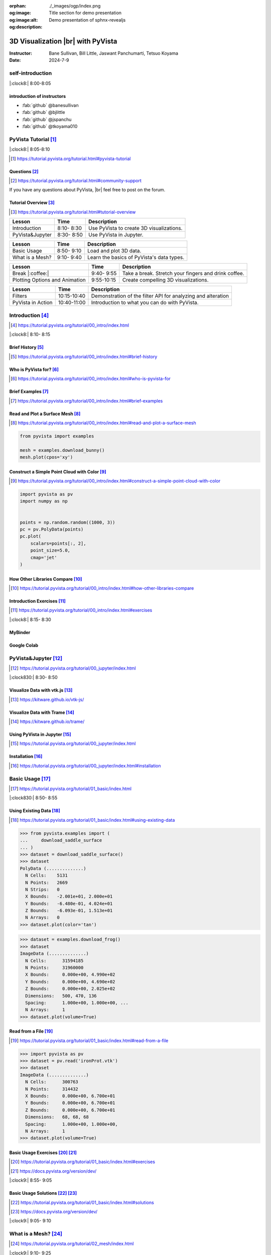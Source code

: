 :orphan:
:og:image: ./_images/ogp/index.png
:og:image:alt: Title section for demo presentation
:og:description: Demo presentation of sphnx-revealjs

.. |br| raw:: html

   <br>

.. **PyVista** による |br| 3D |br| ビジュアライゼーション

======================================
3D Visualization |br| with **PyVista**
======================================

:Instructor: Bane Sullivan, Bill Little, Jaswant Panchumarti, Tetsuo Koyama
:Date: 2024-7-9

.. 自己紹介
.. ========

self-introduction
=================

|:clock8:| 8:00-8:05

.. インストラクター紹介
.. --------------------

introduction of instructors
---------------------------

* :fab:`github` @banesullivan
* :fab:`github` @bjlittle
* :fab:`github` @jspanchu
* :fab:`github` @tkoyama010

.. PyVistaチュートリアル [#]_
.. ==========================

PyVista Tutorial [#]_
=====================

|:clock8:| 8:05-8:10

.. [#] https://tutorial.pyvista.org/tutorial.html#pyvista-tutorial

.. button-link:: https://github.com/pyvista/pyvista-tutorial/raw/gh-pages/notebooks.zip
   :color: primary
   :shadow:

   Download the Tutorial's Jupyter Notebooks

.. ご質問 [#]_
.. -----------

Questions [#]_
--------------

.. [#] https://tutorial.pyvista.org/tutorial.html#community-support

.. PyVistaについて何か質問があれば， |br| フォーラムに気軽に投稿してください．

If you have any questions about PyVista, |br| feel free to post on the forum.

.. raw:: html

    <center>
      <a target="_blank" href="https://github.com/pyvista/pyvista/discussions">
        <img src="https://img.shields.io/badge/GitHub-Discussions-green?logo=github" alt="Open In Colab"/ width="300px">
      </a>
    </center>

.. チュートリアルの概要 [#]_
.. -------------------------

Tutorial Overview [#]_
----------------------

.. [#] https://tutorial.pyvista.org/tutorial.html#tutorial-overview

.. container:: flex-container

   .. container:: half

      .. raw:: html

         <video width="100%" height="auto" controls autoplay muted>
           <source src="_static/pyvista_jupyterlab_demo.mp4" type="video/mp4">
           Your browser does not support the video tag.
         </video>

   .. container:: half

      .. raw:: html

         <video width="100%" height="auto" controls autoplay muted>
           <source src="_static/pyvista_ipython_demo.mp4" type="video/mp4">
           Your browser does not support the video tag.
         </video>

.. revealjs-break::

.. +--------------------------------------+-----------------+-----------------------------------------------------+
.. | **レッスン**                         | **時間**        | **説明**                                            |
.. +--------------------------------------+-----------------+-----------------------------------------------------+
.. | はじめに                             |  8:10- 8:30     | PyVistaを使って3Dビジュアライゼーションを行います． |
.. +--------------------------------------+-----------------+-----------------------------------------------------+
.. | JupyterでPyVistaを使う               |  8:30- 8:50     | JupyterでPyVistaを使います．                        |
.. +--------------------------------------+-----------------+-----------------------------------------------------+

+--------------------------------------+-----------------+-----------------------------------------------------+
| **Lesson**                           | **Time**        | **Description**                                     |
+--------------------------------------+-----------------+-----------------------------------------------------+
| Introduction                         |  8:10- 8:30     | Use PyVista to create 3D visualizations.            |
+--------------------------------------+-----------------+-----------------------------------------------------+
| PyVista&Jupyter                      |  8:30- 8:50     | Use PyVista in Jupyter.                             |
+--------------------------------------+-----------------+-----------------------------------------------------+

.. revealjs-break::

.. +--------------------------------------+-----------------+-----------------------------------------------------+
.. | **レッスン**                         | **時間**        | **説明**                                            |
.. +--------------------------------------+-----------------+-----------------------------------------------------+
.. | 基本的な使い方                       |  8:50- 9:10     | 3Dデータを読み込んでプロットします．                |
.. +--------------------------------------+-----------------+-----------------------------------------------------+
.. | メッシュとは?                        |  9:10- 9:40     | PyVistaのデータ型の基本を学びます．                 |
.. +--------------------------------------+-----------------+-----------------------------------------------------+

+--------------------------------------+-----------------+-----------------------------------------------------+
| **Lesson**                           | **Time**        | **Description**                                     |
+--------------------------------------+-----------------+-----------------------------------------------------+
| Basic Usage                          |  8:50- 9:10     | Load and plot 3D data.                              |
+--------------------------------------+-----------------+-----------------------------------------------------+
| What is a Mesh?                      |  9:10- 9:40     | Learn the basics of PyVista's data types.           |
+--------------------------------------+-----------------+-----------------------------------------------------+

.. revealjs-break::

.. +--------------------------------------+-----------------+-----------------------------------------------------+
.. | **レッスン**                         | **時間**        | **説明**                                            |
.. +--------------------------------------+-----------------+-----------------------------------------------------+
.. | 休憩 |:coffee:|                      |  9:40- 9:55     | 休憩．指を伸ばしてコーヒーを飲みます．              |
.. +--------------------------------------+-----------------+-----------------------------------------------------+
.. | プロットオプションとアニメーション   |  9:55-10:15     | 魅力的な3Dビジュアリゼーションを作成します．        |
.. +--------------------------------------+-----------------+-----------------------------------------------------+

+--------------------------------------+-----------------+-----------------------------------------------------+
| **Lesson**                           | **Time**        | **Description**                                     |
+--------------------------------------+-----------------+-----------------------------------------------------+
| Break |:coffee:|                     |  9:40- 9:55     | Take a break. Stretch your fingers and drink coffee.|
+--------------------------------------+-----------------+-----------------------------------------------------+
| Plotting Options and Animation       |  9:55-10:15     | Create compelling 3D visualizations.                |
+--------------------------------------+-----------------+-----------------------------------------------------+

.. revealjs-break::

.. +--------------------------------------+-----------------+-----------------------------------------------------+
.. | **レッスン**                         | **時間**        | **説明**                                            |
.. +--------------------------------------+-----------------+-----------------------------------------------------+
.. | フィルタ                             | 10:15-10:40     | メッシュの解析と変更を行うためのフィルタAPIのデモ． |
.. +--------------------------------------+-----------------+-----------------------------------------------------+
.. | PyVistaの活用                        | 10:40-11:00     | あらゆる可視化に使用できることを紹介します．        |
.. +--------------------------------------+-----------------+-----------------------------------------------------+

+--------------------------------------+-----------------+--------------------------------------------------------------+
| **Lesson**                           | **Time**        | **Description**                                              |
+--------------------------------------+-----------------+--------------------------------------------------------------+
| Filters                              | 10:15-10:40     | Demonstration of the filter API for analyzing and alteration |
+--------------------------------------+-----------------+--------------------------------------------------------------+
| PyVista in Action                    | 10:40-11:00     | Introduction to what you can do with PyVista.                |
+--------------------------------------+-----------------+--------------------------------------------------------------+

.. はじめに [#]_
.. =============

Introduction [#]_
=================

.. [#] https://tutorial.pyvista.org/tutorial/00_intro/index.html

|:clock8:|  8:10- 8:15

.. 沿革 [#]_
.. ---------

Brief History [#]_
------------------

.. [#] https://tutorial.pyvista.org/tutorial/00_intro/index.html#brief-history

.. PyVistaは誰のためのものですか？ [#]_
.. ------------------------------------

Who is PyVista for? [#]_
------------------------

.. [#] https://tutorial.pyvista.org/tutorial/00_intro/index.html#who-is-pyvista-for

.. 簡単な例 [#]_
.. -------------

Brief Examples [#]_
-------------------

.. [#] https://tutorial.pyvista.org/tutorial/00_intro/index.html#brief-examples

.. サーフェスメッシュの読み込みとプロット [#]_
.. -------------------------------------------

Read and Plot a Surface Mesh [#]_
---------------------------------

.. [#] https://tutorial.pyvista.org/tutorial/00_intro/index.html#read-and-plot-a-surface-mesh

.. container:: flex-container

   .. container:: half

      .. code-block:: python

         from pyvista import examples

         mesh = examples.download_bunny()
         mesh.plot(cpos='xy')

   .. container:: half

      .. pyvista-plot::
         :include-source: False

         from pyvista import examples

         mesh = examples.download_bunny()
         mesh.plot(cpos='xy')


.. 色を使った簡単な点群の構築 [#]_
.. -------------------------------

Construct a Simple Point Cloud with Color [#]_
----------------------------------------------

.. [#] https://tutorial.pyvista.org/tutorial/00_intro/index.html#construct-a-simple-point-cloud-with-color

.. container:: flex-container

   .. container:: half

       .. code-block:: python

         import pyvista as pv
         import numpy as np


         points = np.random.random((1000, 3))
         pc = pv.PolyData(points)
         pc.plot(
             scalars=points[:, 2],
             point_size=5.0,
             cmap='jet'
         )

   .. container:: half

      .. pyvista-plot::
         :include-source: False

         import pyvista as pv
         import numpy as np

         points = np.random.random((1000, 3))
         pc = pv.PolyData(points)
         pc.plot(
             scalars=points[:, 2],
             point_size=5.0,
             cmap='jet'
         )

.. 他のライブラリとの比較 [#]_
.. ---------------------------

How Other Libraries Compare [#]_
--------------------------------

.. [#] https://tutorial.pyvista.org/tutorial/00_intro/index.html#how-other-libraries-compare

.. はじめに-演習 [#]_
.. ------------------

Introduction Exercises [#]_
---------------------------

.. [#] https://tutorial.pyvista.org/tutorial/00_intro/index.html#exercises

|:clock8:|  8:15- 8:30

.. MyBinder
.. --------

MyBinder
--------

.. raw:: html

    <center>
      <a target="_blank" href="https://mybinder.org/v2/gh/pyvista/pyvista-tutorial/gh-pages?urlpath=lab/tree/notebooks">
        <img src="https://static.mybinder.org/badge_logo.svg" alt="Launch on Binder"/ width="300px">
      </a>
    </center>

.. Google Colab
.. ------------

Google Colab
------------

.. raw:: html

    <center>
      <a target="_blank" href="https://colab.research.google.com/github/pyvista/pyvista-tutorial/blob/gh-pages/notebooks/tutorial/00_intro/a_basic.ipynb">
        <img src="https://colab.research.google.com/assets/colab-badge.svg" alt="Open In Colab"/ width="300px">
      </a>
    </center>

.. JupyterでPyVistaを使う [#]_
.. ===========================

PyVista&Jupyter [#]_
====================

.. [#] https://tutorial.pyvista.org/tutorial/00_jupyter/index.html

|:clock830:| 8:30- 8:50

.. revealjs-break::

.. image:: https://tutorial.pyvista.org/_images/jupyter.png
   :alt: jupyter
   :width: 40%

.. vtk.jsでデータを可視化する [#]_
.. -------------------------------

Visualize Data with vtk.js [#]_
-------------------------------

.. [#] https://kitware.github.io/vtk-js/

.. image:: https://www.kitware.com/main/wp-content/uploads/2021/12/image-1.png
   :alt: vtkjs
   :width: 20%

.. Trameでデータを可視化する [#]_
.. ------------------------------

Visualize Data with Trame [#]_
------------------------------

.. [#] https://kitware.github.io/trame/

.. raw:: html

    <iframe src="https://player.vimeo.com/video/686840298?muted=1" width="640" height="360" frameborder="0" allow="autoplay; fullscreen" allowfullscreen></iframe>

.. JupyterでPyVistaを使う [#]_
.. ---------------------------

Using PyVista in Jupyter [#]_
-----------------------------

.. [#] https://tutorial.pyvista.org/tutorial/00_jupyter/index.html

.. container:: flex-container

   .. container:: one-third

      .. image:: https://discourse.vtk.org/uploads/default/optimized/2X/e/e17639ec07a6819961efd3462ea1987087e2cf9e_2_441x500.jpeg

   .. container:: one-third

      .. image:: https://discourse.vtk.org/uploads/default/optimized/2X/2/2bf11e292cdd7fb03a1819016e0d34a9b82a6ddf_2_441x500.jpeg

   .. container:: one-third

      .. image:: https://discourse.vtk.org/uploads/default/optimized/2X/1/1dcf2d605e57e1d9c161e8a195c8da680184507c_2_441x500.jpeg

.. インストール  [#]_
.. ------------------

Installation [#]_
-----------------

.. [#] https://tutorial.pyvista.org/tutorial/00_jupyter/index.html#installation

.. revealjs-code-block:: bash

    pip install 'jupyterlab' 'pyvista[all]'

.. 基本的な使い方 [#]_
.. ===================

Basic Usage [#]_
================

.. [#] https://tutorial.pyvista.org/tutorial/01_basic/index.html

|:clock830:|  8:50- 8:55

.. 既存データの活用 [#]_
.. ---------------------

Using Existing Data [#]_
------------------------

.. [#] https://tutorial.pyvista.org/tutorial/01_basic/index.html#using-existing-data

.. container:: flex-container

   .. container:: half

      .. code-block:: python

         >>> from pyvista.examples import (
         ...     download_saddle_surface
         ... )
         >>> dataset = download_saddle_surface()
         >>> dataset
         PolyData (..............)
           N Cells:    5131
           N Points:   2669
           N Strips:   0
           X Bounds:   -2.001e+01, 2.000e+01
           Y Bounds:   -6.480e-01, 4.024e+01
           Z Bounds:   -6.093e-01, 1.513e+01
           N Arrays:   0
         >>> dataset.plot(color='tan')

   .. container:: half

      .. pyvista-plot::
         :include-source: False

         from pyvista.examples import download_saddle_surface

         dataset = download_saddle_surface()
         dataset.plot(color='tan')

.. revealjs-break::

.. container:: flex-container

   .. container:: half

      .. code-block:: python

         >>> dataset = examples.download_frog()
         >>> dataset
         ImageData (..............)
           N Cells:      31594185
           N Points:     31960000
           X Bounds:     0.000e+00, 4.990e+02
           Y Bounds:     0.000e+00, 4.690e+02
           Z Bounds:     0.000e+00, 2.025e+02
           Dimensions:   500, 470, 136
           Spacing:      1.000e+00, 1.000e+00, ...
           N Arrays:     1
         >>> dataset.plot(volume=True)

   .. container:: half

      .. pyvista-plot::
         :include-source: False

         from pyvista import examples

         dataset = examples.download_frog()
         dataset.plot(volume=True)

.. ファイルから読み込む [#]_
.. -------------------------

Read from a File [#]_
---------------------

.. [#] https://tutorial.pyvista.org/tutorial/01_basic/index.html#read-from-a-file

.. container:: flex-container

   .. container:: half

      .. code-block:: python

         >>> import pyvista as pv
         >>> dataset = pv.read('ironProt.vtk')
         >>> dataset
         ImageData (..............)
           N Cells:      300763
           N Points:     314432
           X Bounds:     0.000e+00, 6.700e+01
           Y Bounds:     0.000e+00, 6.700e+01
           Z Bounds:     0.000e+00, 6.700e+01
           Dimensions:   68, 68, 68
           Spacing:      1.000e+00, 1.000e+00,
           N Arrays:     1
         >>> dataset.plot(volume=True)

   .. container:: half

      .. pyvista-plot::
         :include-source: False

         import pyvista as pv

         dataset = pv.read('ironProt.vtk')
         dataset.plot(volume=True)

.. 基本的な使い方-演習 [#]_ [#]_
.. -----------------------------

Basic Usage Exercises [#]_ [#]_
-------------------------------

.. [#] https://tutorial.pyvista.org/tutorial/01_basic/index.html#exercises

.. [#] https://docs.pyvista.org/version/dev/

|:clock9:|  8:55- 9:05

.. 基本的な使い方-解答 [#]_ [#]_
.. -----------------------------

Basic Usage Solutions [#]_ [#]_
-------------------------------

.. [#] https://tutorial.pyvista.org/tutorial/01_basic/index.html#solutions

.. [#] https://docs.pyvista.org/version/dev/

|:clock9:|  9:05- 9:10

.. メッシュとは? [#]_
.. ==================

What is a Mesh? [#]_
====================

.. [#] https://tutorial.pyvista.org/tutorial/02_mesh/index.html

|:clock9:|  9:10- 9:25

.. ポイントとは？ [#]_
.. -------------------

What is a Point? [#]_
---------------------

.. [#] https://tutorial.pyvista.org/tutorial/02_mesh/index.html#what-is-a-point

.. container:: flex-container

   .. container:: half

      .. code-block:: python

         >>> import numpy as np
         >>> points = np.random.rand(100, 3)
         >>> mesh = pv.PolyData(points)
         >>> mesh.plot(
         ...     point_size=10,
         ...     style='points',
         ...     color='tan'
         ... )

   .. container:: half

      .. pyvista-plot::
         :include-source: False

         import numpy as np
         import pyvista as pv

         points = np.random.rand(100, 3)
         mesh = pv.PolyData(points)
         mesh.plot(
             point_size=10,
             style='points',
             color='tan'
         )

.. セルとは？ [#]_
.. ---------------

What is a Cell? [#]_
--------------------

.. [#] https://tutorial.pyvista.org/tutorial/02_mesh/index.html#what-is-a-cell

.. container:: flex-container

   .. container:: half

      .. code-block:: python

         >>> mesh = examples.load_hexbeam()

         >>> pl = pv.Plotter()
         >>> pl.add_mesh(
         ...     mesh,
         ...     show_edges=True,
         ...     color='white'
         ... )
         >>> pl.add_points(
         ...     mesh.points,
         ...     color='red',
         ...     point_size=20
         ... )

         >>> single_cell = mesh.extract_cells(
         ...     mesh.n_cells - 1
         ... )
         >>> pl.add_mesh(
         ...     single_cell,
         ...     color='pink',
         ...     edge_color='blue',
         ...     line_width=5,
         ...     show_edges=True
         ... )

         >>> pl.show()

   .. container:: half

      .. pyvista-plot::
         :include-source: False

         import pyvista as pv
         from pyvista import examples

         mesh = examples.load_hexbeam()

         pl = pv.Plotter()
         pl.add_mesh(
             mesh,
             show_edges=True,
             color='white'
         )
         pl.add_points(
             mesh.points,
             color='red',
             point_size=20
         )

         single_cell = mesh.extract_cells(
             mesh.n_cells - 1
         )
         pl.add_mesh(
             single_cell,
             color='pink',
             edge_color='blue',
             line_width=5,
             show_edges=True
         )

         pl.show()

.. アトリビュートとは? [#]_
.. ------------------------

What are Attributes? [#]_
-------------------------

.. [#] https://tutorial.pyvista.org/tutorial/02_mesh/index.html#what-are-attributes

.. - ポイントデータ
.. - セルデータ
.. - フィールドデータ

- Point Data
- Cell Data
- Field Data

.. ポイントデータ [#]_
.. -------------------

Point Data [#]_
---------------

.. [#] https://tutorial.pyvista.org/tutorial/02_mesh/index.html#point-data

.. container:: flex-container

   .. container:: half

      .. code-block:: python

         >>> mesh.point_data[
         ...     'my point values'
         ... ] = np.arange(mesh.n_points)
         >>> mesh.plot(
         ...     scalars='my point values',
         ...     cpos=cpos,
         ...     show_edges=True
         ... )

   .. container:: half

      .. pyvista-plot::
         :context:
         :include-source: False

         import numpy as np
         import pyvista as pv
         from pyvista import examples

         mesh = examples.load_hexbeam()
         cpos = [(6.20, 3.00, 7.50),
                 (0.16, 0.13, 2.65),
                 (-0.28, 0.94, -0.21)]

         mesh.point_data[
             'my point values'
         ] = np.arange(mesh.n_points)
         mesh.plot(
             scalars='my point values',
             cpos=cpos,
             show_edges=True
         )

.. セルデータ [#]_
.. ---------------

Cell Data [#]_
--------------

.. [#] https://tutorial.pyvista.org/tutorial/02_mesh/index.html#cell-data

.. container:: flex-container

   .. container:: half

      .. code-block:: python

         >>> mesh.cell_data[
         ...     'my cell values'
         ... ] = np.arange(mesh.n_cells)
         >>> mesh.plot(
         ...     scalars='my cell values',
         ...     cpos=cpos,
         ...     show_edges=True,
         ... )

   .. container:: half

      .. pyvista-plot::
         :context:
         :include-source: False

         import pyvista as pv
         import numpy as np
         from pyvista import examples

         mesh = examples.load_hexbeam()

         mesh.cell_data[
             'my cell values'
         ] = np.arange(mesh.n_cells)
         mesh.plot(
             scalars='my cell values',
             cpos=cpos,
             show_edges=True,
         )

.. revealjs-break::

.. container:: flex-container

   .. container:: half

      .. code-block:: python

         >>> uni = examples.load_uniform()
         >>> pl = pv.Plotter(
         ...     shape=(1, 2),
         ...     border=False
         ... )
         >>> pl.add_mesh(
         ...     uni,
         ...     scalars='Spatial Point Data',
         ...     show_edges=True
         ... )
         >>> pl.subplot(0, 1)
         >>> pl.add_mesh(
         ...     uni,
         ...     scalars='Spatial Cell Data',
         ...     show_edges=True
         ... )
         >>> pl.show()

   .. container:: half

      .. pyvista-plot::
         :context:
         :include-source: False

         import pyvista as pv
         from pyvista import examples

         uni = examples.load_uniform()
         pl = pv.Plotter(
             shape=(1, 2),
             border=False
         )
         pl.add_mesh(
             uni,
             scalars='Spatial Point Data',
             show_edges=True
         )
         pl.subplot(0, 1)
         pl.add_mesh(
             uni,
             scalars='Spatial Cell Data',
             show_edges=True
         )
         pl.show()

.. フィールドデータ [#]_
.. ---------------------

Field Data [#]_
---------------

.. [#] https://tutorial.pyvista.org/tutorial/02_mesh/index.html#field-data

.. スカラーをメッシュに割り当てる [#]_
.. -----------------------------------

Assign Scalars to Mesh [#]_
---------------------------

.. [#] https://tutorial.pyvista.org/tutorial/02_mesh/index.html#field-data

.. container:: flex-container

   .. container:: half

      .. code-block:: python

         >>> cube = pv.Cube()
         >>> cube.cell_data[
         ...    'myscalars'
         ... ] = range(6)

         >>> other_cube = cube.copy()
         >>> other_cube.point_data[
         ...    'myscalars'
         ... ] = range(8)

         >>> pl = pv.Plotter(
         ...    shape=(1, 2), border_width=1
         ... )
         >>> pl.add_mesh(cube, cmap='coolwarm')
         >>> pl.subplot(0, 1)
         >>> pl.add_mesh(
         ...    other_cube, cmap='coolwarm'
         ... )
         >>> pl.show()

   .. container:: half

        .. pyvista-plot::
           :context:
           :include-source: False

           import pyvista as pv

           cube = pv.Cube()
           cube.cell_data[
                'myscalars'
           ] = range(6)

           other_cube = cube.copy()
           other_cube.point_data[
                'myscalars'
           ] = range(8)

           pl = pv.Plotter(
                shape=(1, 2), border_width=1
           )
           pl.add_mesh(cube, cmap='coolwarm')
           pl.subplot(0, 1)
           pl.add_mesh(
                other_cube, cmap='coolwarm'
           )
           pl.show()

.. メッシュとは? - 演習 [#]_ [#]_
.. ------------------------------

What is a Mesh? - Exercises [#]_ [#]_
-------------------------------------

.. [#] https://tutorial.pyvista.org/tutorial/02_mesh/index.html#exercises

.. [#] https://docs.pyvista.org/version/dev/

|:clock9:|  9:25- 9:45

.. メッシュとは? - 解答 [#]_ [#]_
.. ------------------------------

What is a Mesh? - Solutions [#]_ [#]_
-------------------------------------

.. [#] https://tutorial.pyvista.org/tutorial/02_mesh/index.html#solutions

.. [#] https://docs.pyvista.org/version/dev/

|:clock9:| 9:45- 9:50

.. 休憩 |:coffee:|
.. ===============

Break |:coffee:|
================

|:clock930:|  9:40- 9:55

.. プロットオプションとアニメーション [#]_
.. =======================================

Plotting Options and Animation [#]_
===================================

.. [#] https://tutorial.pyvista.org/tutorial/03_figures/index.html

|:clock10:|  9:55-10:00

.. Plotterオブジェクトにメッシュを追加する
.. ---------------------------------------

Add Plotter Object to Mesh
--------------------------

.. container:: flex-container

   .. container:: half

      .. code-block:: python

         >>> mesh = pv.Wavelet()
         >>> p = pv.Plotter()
         >>> p.add_mesh(mesh)
         >>> p.show()

   .. container:: half

      .. pyvista-plot::
         :context:
         :include-source: False

         mesh = pv.Wavelet()
         p = pv.Plotter()
         p.add_mesh(mesh)
         p.show()

.. revealjs-break::

.. container:: flex-container

   .. container:: half

      .. code-block:: python

         >>> mesh = pv.Wavelet()
         >>> p = pv.Plotter()
         >>> p.add_mesh(mesh, cmap='coolwarm')
         >>> p.show()

   .. container:: half

      .. pyvista-plot::
         :context:
         :include-source: False

         mesh = pv.Wavelet()
         p = pv.Plotter()
         p.add_mesh(mesh, cmap='coolwarm')
         p.show()

.. revealjs-break::

.. container:: flex-container

   .. container:: half

      .. code-block:: python

         >>> from pyvista.examples import (
         ...     download_st_helens
         ... )
         >>> idata = download_st_helens()
         >>> mesh = idata.warp_by_scalar()

         >>> p = pv.Plotter()
         >>> p.add_mesh(
         ...     mesh,
         ...     cmap='terrain',
         ...     opacity="linear",
         ... )
         >>> p.show()

   .. container:: half

      .. pyvista-plot::
         :context:
         :include-source: False

         from pyvista.examples import download_st_helens

         idata = download_st_helens()
         mesh = idata.warp_by_scalar()

         p = pv.Plotter()
         p.add_mesh(
             mesh,
             cmap='terrain',
             opacity="linear",
         )
         p.show()

.. revealjs-break::

.. container:: flex-container

   .. container:: half

      .. code-block:: python

         >>> kinds = [
         ...     'tetrahedron',
         ...     'cube',
         ...     'octahedron',
         ...     'dodecahedron',
         ...     'icosahedron',
         ... ]
         >>>
         >>> centers = [
         ...     (0, 1, 0),
         ...     (0, 0, 0),
         ...     (0, 2, 0),
         ...     (-1, 0, 0),
         ...     (-1, 2, 0),
         ... ]
         >>>
         >>> solids = [
         ...     pv.PlatonicSolid(
         ...         kind,
         ...         radius=0.4,
         ...         center=center,
         ...     )
         ...     for kind, center in zip(
         ...         kinds, centers
         ...     )
         ... ]
         >>>
         >>> p = pv.Plotter(
         ...     window_size=[1000, 1000]
         ... )
         >>>
         >>> for solid in solids:
         >>>     p.add_mesh(
         ...         solid,
         ...         color='silver',
         ...         specular=1.0,
         ...         specular_power=10,
         ...     )
         >>>
         >>> p.view_vector((5.0, 2, 3))
         >>> p.add_floor(
         ...     '-z',
         ...     lighting=True,
         ...     color='tan',
         ...     pad=1.0
         ... )
         >>> p.enable_shadows()
         >>> p.show()

   .. container:: half

      .. image:: https://tutorial.pyvista.org/_images/index-2_00_00.png

.. サブプロット [#]_
.. -----------------

Subplotting [#]_
----------------

.. [#] https://tutorial.pyvista.org/tutorial/03_figures/index.html#subplotting

.. container:: flex-container

   .. container:: half

      .. code-block:: python

         >>> import pyvista as pv
         >>>
         >>> p = pv.Plotter(shape=(1, 2))
         >>>
         >>> p.subplot(0, 0)
         >>> p.add_mesh(pv.Sphere())
         >>>
         >>> p.subplot(0, 1)
         >>> p.add_mesh(pv.Cube())
         >>>
         >>> p.show()

   .. container:: half

      .. pyvista-plot::
         :context:
         :include-source: False

         import pyvista as pv

         p = pv.Plotter(shape=(1, 2))

         p.subplot(0, 0)
         p.add_mesh(pv.Sphere())

         p.subplot(0, 1)
         p.add_mesh(pv.Cube())

         p.show()

.. revealjs-break::

.. container:: flex-container

   .. container:: half

      .. code-block:: python

         >>> mesh = pv.Wavelet()
         >>> cntr = mesh.contour()
         >>> slices = mesh.slice_orthogonal()
         >>>
         >>> p = pv.Plotter(shape=(1, 2))
         >>>
         >>> p.subplot(0, 0)
         >>> p.add_mesh(cntr)
         >>>
         >>> p.subplot(0, 1)
         >>> p.add_mesh(slices)
         >>>
         >>> p.link_views()
         >>> p.view_isometric()
         >>> p.show()

   .. container:: half

      .. image:: https://tutorial.pyvista.org/_images/index-4_00_00.png

.. revealjs-break::

.. container:: flex-container

   .. container:: half

      .. code-block:: python

         >>> import pyvista as pv
         >>>
         >>> mesh = pv.Wavelet()
         >>> cntr = mesh.contour()
         >>> slices = mesh.slice_orthogonal()
         >>> thresh = mesh.threshold(200)
         >>>
         >>> p = pv.Plotter(shape="1|3")
         >>>
         >>> p.subplot(1)
         >>> p.add_mesh(cntr)
         >>>
         >>> p.subplot(2)
         >>> p.add_mesh(slices)
         >>>
         >>> p.subplot(3)
         >>> p.add_mesh(thresh)
         >>>
         >>> p.subplot(0)
         >>> p.add_mesh(mesh)
         >>>
         >>> p.link_views()
         >>> p.view_isometric()
         >>> p.show()

   .. container:: half

      .. image:: https://tutorial.pyvista.org/_images/index-5_00_00.png

.. シーンの制御 [#]_
.. -----------------

Control the Scene [#]_
----------------------

.. [#] https://tutorial.pyvista.org/tutorial/03_figures/index.html#controlling-the-scene

.. 軸と境界の表示 [#]_
.. -------------------

Axes and Bounds [#]_
--------------------

.. [#] https://tutorial.pyvista.org/tutorial/03_figures/index.html#axes-and-bounds

.. container:: flex-container

   .. container:: half

      .. code-block:: python

         >>> import pyvista as pv
         >>> from pyvista import examples

         >>> mesh = examples.load_random_hills()

         >>> p = pv.Plotter()
         >>> p.add_mesh(mesh)
         >>> p.show_axes()
         >>> p.show()

   .. container:: half

      .. pyvista-plot::
         :context:
         :include-source: False

         import pyvista as pv
         from pyvista import examples

         mesh = examples.load_random_hills()

         p = pv.Plotter()
         p.add_mesh(mesh)
         p.show_axes()
         p.show()

.. revealjs-break::

.. container:: flex-container

   .. container:: half

      .. code-block:: python

         >>> import pyvista as pv
         >>> from pyvista import examples

         >>> mesh = examples.load_random_hills()

         >>> p = pv.Plotter()
         >>> p.add_mesh(mesh)
         >>> p.show_axes()
         >>> p.show_bounds()
         >>> p.show()

   .. container:: half

      .. pyvista-plot::
         :context:
         :include-source: False

         import pyvista as pv
         from pyvista import examples

         mesh = examples.load_random_hills()

         p = pv.Plotter()
         p.add_mesh(mesh)
         p.show_axes()
         p.show_bounds()
         p.show()

.. プロットオプションとアニメーション - 演習 [#]_ [#]_
.. ---------------------------------------------------

Plotting Options and Animation - Exercises [#]_ [#]_
----------------------------------------------------

.. [#] https://tutorial.pyvista.org/tutorial/03_figures/index.html#exercises

.. [#] https://docs.pyvista.org/version/dev/

|:clock10:| 10:00-10:15

.. プロットオプションとアニメーション - 解答 [#]_ [#]_
.. ---------------------------------------------------

Plotting Options and Animation - Solutions [#]_ [#]_
----------------------------------------------------

.. [#] https://tutorial.pyvista.org/tutorial/03_figures/index.html#solutions

.. [#] https://docs.pyvista.org/version/dev/

|:clock10:| 10:15-10:20

.. フィルタ [#]_
.. =============

Filters [#]_
============

.. [#] https://tutorial.pyvista.org/tutorial/04_filters/index.html

|:clock10:| 10:20-10:25

threshold [#]_
--------------

.. container:: flex-container

   .. container:: half

      .. code-block:: python

         import pyvista as pv
         noise = pv.perlin_noise(
             0.1, (1, 1, 1), (0, 0, 0)
         )
         grid = pv.sample_function(
             noise,
             [0, 1.0, -0, 1.0, 0, 1.0],
             dim=(20, 20, 20)
         )
         grid.plot(
             cmap='gist_earth_r',
             show_scalar_bar=True,
             show_edges=False,
         )

   .. container:: half

      .. pyvista-plot::
         :context:
         :include-source: False

         import pyvista as pv
         noise = pv.perlin_noise(0.1, (1, 1, 1), (0, 0, 0))
         grid = pv.sample_function(
             noise, [0, 1.0, -0, 1.0, 0, 1.0], dim=(20, 20, 20)
         )
         grid.plot(
             cmap='gist_earth_r',
             show_scalar_bar=True,
             show_edges=False,
         )

.. [#] https://docs.pyvista.org/version/dev/api/core/_autosummary/pyvista.DataSetFilters.threshold.html#pyvista.DataSetFilters.threshold

contour [#]_
------------

.. container:: flex-container

   .. container:: half

      .. code-block:: python

         from pyvista import examples
         hills = examples.load_random_hills()
         contours = hills.contour()
         contours.plot(line_width=5)

   .. container:: half

      .. pyvista-plot::
         :context:
         :include-source: False

         from pyvista import examples
         hills = examples.load_random_hills()
         contours = hills.contour()
         contours.plot(line_width=5)

.. [#] https://docs.pyvista.org/version/dev/api/core/_autosummary/pyvista.DataSetFilters.contour.html#pyvista-datasetfilters-contour

slice_orthogonal [#]_
---------------------

.. container:: flex-container

   .. container:: half

      .. code-block:: python

         from pyvista import examples
         hills = examples.load_random_hills()
         slices = hills.slice_orthogonal(contour=False)
         slices.plot(line_width=5)

   .. container:: half

      .. pyvista-plot::
         :context:
         :include-source: False

         from pyvista import examples
         hills = examples.load_random_hills()
         slices = hills.slice_orthogonal(contour=False)
         slices.plot(line_width=5)

.. [#] https://docs.pyvista.org/version/dev/api/core/_autosummary/pyvista.DataSetFilters.slice_orthogonal.html#pyvista.DataSetFilters.slice_orthogonal

glyph [#]_
----------

.. container:: flex-container

   .. container:: half

      .. code-block:: python

         import pyvista as pv
         from pyvista import examples
         mesh = examples.load_random_hills()
         arrows = mesh.glyph(
             scale="Normals",
             orient="Normals",
             tolerance=0.05
         )
         pl = pv.Plotter()
         actor = pl.add_mesh(arrows, color="black")
         actor = pl.add_mesh(
             mesh,
             scalars="Elevation",
             cmap="terrain",
             show_scalar_bar=False,
         )
         pl.show()

   .. container:: half

      .. pyvista-plot::
         :context:
         :include-source: False

         import pyvista as pv
         from pyvista import examples
         mesh = examples.load_random_hills()
         arrows = mesh.glyph(
             scale="Normals", orient="Normals", tolerance=0.05
         )
         pl = pv.Plotter()
         actor = pl.add_mesh(arrows, color="black")
         actor = pl.add_mesh(
             mesh,
             scalars="Elevation",
             cmap="terrain",
             show_scalar_bar=False,
         )
         pl.show()

.. [#] https://docs.pyvista.org/version/dev/api/core/_autosummary/pyvista.DataSetFilters.glyph.html#pyvista.DataSetFilters.glyph

elevation [#]_
--------------

.. container:: flex-container

   .. container:: half

      .. code-block:: python

         import pyvista as pv
         sphere = pv.Sphere()
         sphere_elv = sphere.elevation()
         sphere_elv.plot(smooth_shading=True)

   .. container:: half

      .. pyvista-plot::
         :context:
         :include-source: False

         import pyvista as pv
         sphere = pv.Sphere()
         sphere_elv = sphere.elevation()
         sphere_elv.plot(smooth_shading=True)

.. [#] https://docs.pyvista.org/version/dev/api/core/_autosummary/pyvista.DataSetFilters.elevation.html#pyvista.DataSetFilters.elevation

clip [#]_
---------

.. container:: flex-container

   .. container:: half

      .. code-block:: python

         import pyvista as pv
         cube = pv.Cube().triangulate().subdivide(3)
         clipped_cube = cube.clip()
         clipped_cube.plot()

   .. container:: half

      .. pyvista-plot::
         :context:
         :include-source: False

         import pyvista as pv
         cube = pv.Cube().triangulate().subdivide(3)
         clipped_cube = cube.clip()
         clipped_cube.plot()

.. revealjs-break::

.. container:: flex-container

   .. container:: half

      .. code-block:: python

         import pyvista as pv
         cube = pv.Cube().triangulate().subdivide(3)
         clipped_cube = cube.clip('z')
         clipped_cube.plot()

   .. container:: half

      .. pyvista-plot::
         :context:
         :include-source: False

         import pyvista as pv
         cube = pv.Cube().triangulate().subdivide(3)
         clipped_cube = cube.clip('z')
         clipped_cube.plot()

.. [#] https://docs.pyvista.org/version/dev/api/core/_autosummary/pyvista.DataSetFilters.clip.html#pyvista.DataSetFilters.clip

.. フィルタ
.. --------

Filters
-------

.. container:: flex-container

   .. container:: half

      .. code-block:: python

         >>> import pyvista as pv
         >>> from pyvista import examples

         >>> dataset = examples.load_uniform()
         >>> dataset.set_active_scalars(
         ...     "Spatial Point Data"
         ... )

         >>> threshed = dataset.threshold(
         ...     [100, 500]
         ... )

         >>> outline = dataset.outline()
         >>> pl = pv.Plotter()
         >>> pl.add_mesh(outline, color="k")
         >>> pl.add_mesh(threshed)
         >>> pl.camera_position = [-2, 5, 3]
         >>> pl.show()

   .. container:: half

      .. pyvista-plot::
         :context:
         :include-source: False

         import pyvista as pv
         from pyvista import examples

         dataset = examples.load_uniform()
         dataset.set_active_scalars(
             "Spatial Point Data"
         )

         threshed = dataset.threshold(
             [100, 500]
         )

         outline = dataset.outline()
         pl = pv.Plotter()
         pl.add_mesh(outline, color="k")
         pl.add_mesh(threshed)
         pl.camera_position = [-2, 5, 3]
         pl.show()

.. revealjs-break::

.. container:: flex-container

   .. container:: half

      .. code-block:: python

         >>> import pyvista as pv
         >>> from pyvista import examples

         >>> dataset = examples.load_uniform()
         >>> outline = dataset.outline()
         >>> threshed = dataset.threshold(
         ...     [100, 500]
         ... )
         >>> contours = dataset.contour()
         >>> slices = dataset.slice_orthogonal()
         >>> glyphs = dataset.glyph(
         ...     factor=1e-3,
         ...     geom=pv.Sphere(),
         ..      orient=False,
         >>> )

         >>> p = pv.Plotter(shape=(2, 2))
         >>> # Show the threshold
         >>> p.add_mesh(outline, color="k")
         >>> p.add_mesh(
         ...     threshed,
         ...     show_scalar_bar=False,
         ... )
         >>> p.camera_position = [-2, 5, 3]
         >>> # Show the contour
         >>> p.subplot(0, 1)
         >>> p.add_mesh(outline, color="k")
         >>> p.add_mesh(
         ...     contours,
         ...     show_scalar_bar=False
         ... )
         >>> p.camera_position = [-2, 5, 3]
         >>> # Show the slices
         >>> p.subplot(1, 0)
         >>> p.add_mesh(outline, color="k")
         >>> p.add_mesh(
         ...     slices,
         ...     show_scalar_bar=False
         ... )
         >>> p.camera_position = [-2, 5, 3]
         >>> # Show the glyphs
         >>> p.subplot(1, 1)
         >>> p.add_mesh(outline, color="k")
         >>> p.add_mesh(
         ...     glyphs,
         ...     show_scalar_bar=False
         ... )
         >>> p.camera_position = [-2, 5, 3]
         >>> p.link_views()
         >>> p.show()

   .. container:: half

      .. pyvista-plot::
         :context:
         :include-source: False

         import pyvista as pv
         from pyvista import examples

         dataset = examples.load_uniform()
         outline = dataset.outline()
         threshed = dataset.threshold(
             [100, 500]
         )
         contours = dataset.contour()
         slices = dataset.slice_orthogonal()
         glyphs = dataset.glyph(
             factor=1e-3,
             geom=pv.Sphere(),
             orient=False,
         )

         p = pv.Plotter(shape=(2, 2))
         # Show the threshold
         p.add_mesh(outline, color="k")
         p.add_mesh(
             threshed,
             show_scalar_bar=False,
         )
         p.camera_position = [-2, 5, 3]
         # Show the contour
         p.subplot(0, 1)
         p.add_mesh(outline, color="k")
         p.add_mesh(
             contours,
             show_scalar_bar=False
         )
         p.camera_position = [-2, 5, 3]
         # Show the slices
         p.subplot(1, 0)
         p.add_mesh(outline, color="k")
         p.add_mesh(
             slices,
             show_scalar_bar=False
         )
         p.camera_position = [-2, 5, 3]
         # Show the glyphs
         p.subplot(1, 1)
         p.add_mesh(outline, color="k")
         p.add_mesh(
             glyphs,
             show_scalar_bar=False
         )
         p.camera_position = [-2, 5, 3]
         p.link_views()
         p.show()

.. フィルタパイプライン [#]_
.. -------------------------

Filter Pipeline [#]_
--------------------

.. [#] https://tutorial.pyvista.org/tutorial/04_filters/index.html#filter-pipeline

.. container:: flex-container

   .. container:: half

      .. code-block:: python

         >>> result = (
         ...     dataset
         ...     .threshold()
         ...     .elevation()
         ...     .clip(normal="z")
         ...     .slice_orthogonal()
         ... )
         >>> p = pv.Plotter()
         >>> p.add_mesh(outline, color="k")
         >>> p.add_mesh(
         ...     result,
         ...     scalars="Elevation",
         ... )
         >>> p.view_isometric()
         >>> p.show()

   .. container:: half

      .. pyvista-plot::
         :context:
         :include-source: False

         result = (
             dataset
             .threshold()
             .elevation()
             .clip(normal="z")
             .slice_orthogonal()
         )
         p = pv.Plotter()
         p.add_mesh(outline, color="k")
         p.add_mesh(
             result,
             scalars="Elevation",
         )
         p.view_isometric()
         p.show()

.. フィルタ - 演習 [#]_ [#]_
.. -------------------------

Filters - Exercises [#]_ [#]_
-----------------------------

.. [#] https://tutorial.pyvista.org/tutorial/04_filters/index.html#exercises

.. [#] https://docs.pyvista.org/version/dev/

|:clock10:| 10:25-10:35

.. フィルタ - 解答 [#]_ [#]_
.. -------------------------

Filters - Solutions [#]_ [#]_
-----------------------------

.. [#] https://tutorial.pyvista.org/tutorial/04_filters/index.html#solutions

.. [#] https://docs.pyvista.org/version/dev/

|:clock10:| 10:35-10:40

.. PyVistaの活用 [#]_
.. ==================

PyVisa in Action [#]_
=====================

|:clock1030:| 10:40-11:00

.. [#] https://tutorial.pyvista.org/tutorial/05_action/index.html

.. GeoVistaの使用 [#]_
.. -------------------

GeoVista [#]_
-------------

.. [#] https://tutorial.pyvista.org/tutorial/05_action/a_lesson_geovista.html#using-geovista
